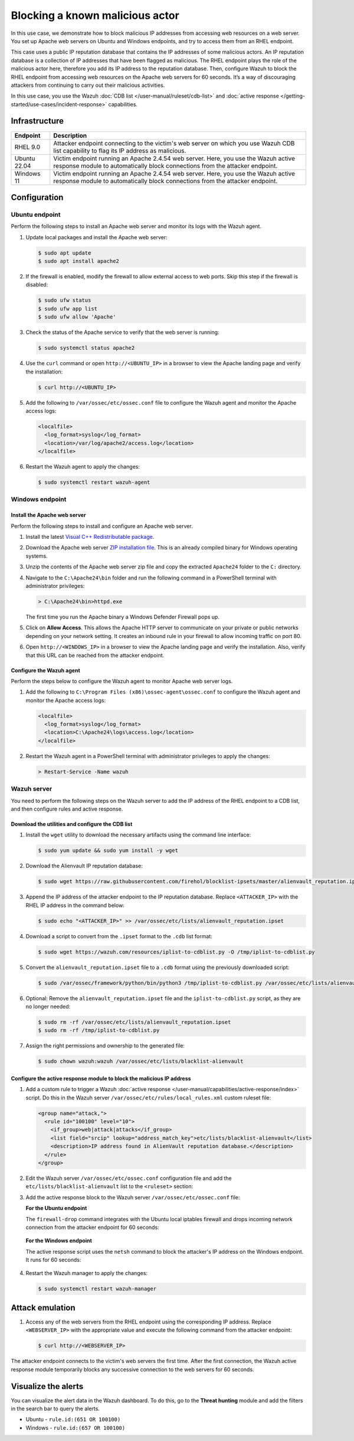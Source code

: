.. Copyright (C) 2015, Wazuh, Inc.

.. meta::
   :description: In this PoC, you learn how to block malicious IP addresses from accessing web resources on a web server. Learn more about this in our documentation.

Blocking a known malicious actor
================================

In this use case, we demonstrate how to block malicious IP addresses from accessing web resources on a web server. You set up Apache web servers on Ubuntu and Windows endpoints, and try to access them from an RHEL endpoint.

This case uses a public IP reputation database that contains the IP addresses of some malicious actors. An IP reputation database is a collection of IP addresses that have been flagged as malicious. The RHEL endpoint plays the role of the malicious actor here, therefore you add its IP address to the reputation database. Then, configure Wazuh to block the RHEL endpoint from accessing web resources on the Apache web servers for 60 seconds. It’s a way of discouraging attackers from continuing to carry out their malicious activities.

In this use case, you use the Wazuh :doc:`CDB list </user-manual/ruleset/cdb-list>` and :doc:`active response </getting-started/use-cases/incident-response>` capabilities.

Infrastructure
--------------

+---------------+---------------------------------------------------------------------------------------------------------------------------------------------------------------------+
| Endpoint      | Description                                                                                                                                                         |
+===============+=====================================================================================================================================================================+
| RHEL 9.0      | Attacker endpoint connecting to the victim's web server on which you use Wazuh CDB list capability to flag its IP address as malicious.                             |
+---------------+---------------------------------------------------------------------------------------------------------------------------------------------------------------------+
| Ubuntu 22.04  | Victim endpoint running an Apache 2.4.54 web server. Here, you use the Wazuh active response module to automatically block connections from the attacker endpoint.  |
+---------------+---------------------------------------------------------------------------------------------------------------------------------------------------------------------+
| Windows 11    | Victim endpoint running an Apache 2.4.54 web server. Here, you use the Wazuh active response module to automatically block connections from the attacker endpoint.  |
+---------------+---------------------------------------------------------------------------------------------------------------------------------------------------------------------+

Configuration
-------------

Ubuntu endpoint
^^^^^^^^^^^^^^^

Perform the following steps to install an Apache web server and monitor its logs with the Wazuh agent.

#. Update local packages and install the Apache web server:

   .. code-block:: console

      $ sudo apt update
      $ sudo apt install apache2

#. If the firewall is enabled, modify the firewall to allow external access to web ports. Skip this step if the firewall is disabled:

   .. code-block:: console

      $ sudo ufw status
      $ sudo ufw app list
      $ sudo ufw allow 'Apache'

#. Check the status of the Apache service to verify that the web server is running:

   .. code-block:: console

      $ sudo systemctl status apache2

#. Use the ``curl`` command or open ``http://<UBUNTU_IP>`` in a browser to view the Apache landing page and verify the installation:

   .. code-block:: console
   
      $ curl http://<UBUNTU_IP>

#. Add the following to ``/var/ossec/etc/ossec.conf`` file to configure the Wazuh agent and monitor the Apache access logs:

   .. code-block:: xml

      <localfile>
        <log_format>syslog</log_format>
        <location>/var/log/apache2/access.log</location>
      </localfile>

#. Restart the Wazuh agent to apply the changes:

   .. code-block:: console

      $ sudo systemctl restart wazuh-agent

Windows endpoint
^^^^^^^^^^^^^^^^

Install the Apache web server
~~~~~~~~~~~~~~~~~~~~~~~~~~~~~

Perform the following steps to install and configure an Apache web server.

#. Install the latest `Visual C++ Redistributable package <https://aka.ms/vs/17/release/vc_redist.x64.exe>`__.

#. Download the Apache web server `ZIP installation file <https://www.apachelounge.com/download/VS16/binaries/httpd-2.4.54-win64-VS16.zip>`__. This is an already compiled binary for Windows operating systems.

#. Unzip the contents of the Apache web server zip file and copy the extracted ``Apache24`` folder to the ``C:`` directory.

#. Navigate to the ``C:\Apache24\bin`` folder and run the following command in a PowerShell terminal with administrator privileges:

   .. code-block:: powershell

      > C:\Apache24\bin>httpd.exe

   The first time you run the Apache binary a Windows Defender Firewall pops up.

#. Click on **Allow Access**. This allows the Apache HTTP server to communicate on your private or public networks depending on your network setting. It creates an inbound rule in your firewall to allow incoming traffic on port 80.

#. Open ``http://<WINDOWS_IP>`` in a browser to view the Apache landing page and verify the installation. Also, verify that this URL can be reached from the attacker endpoint.

Configure the Wazuh agent
~~~~~~~~~~~~~~~~~~~~~~~~~

Perform the steps below to configure the Wazuh agent to monitor Apache web server logs.

#. Add the following to ``C:\Program Files (x86)\ossec-agent\ossec.conf`` to configure the Wazuh agent and monitor the Apache access logs:

   .. code-block:: xml

      <localfile>
        <log_format>syslog</log_format>
        <location>C:\Apache24\logs\access.log</location>
      </localfile>

#. Restart the Wazuh agent in a PowerShell terminal with administrator privileges to apply the changes:

   .. code-block:: powershell

      > Restart-Service -Name wazuh

Wazuh server
^^^^^^^^^^^^

You need to perform the following steps on the Wazuh server to add the IP address of the RHEL endpoint to a CDB list, and then configure rules and active response.

Download the utilities and configure the CDB list
~~~~~~~~~~~~~~~~~~~~~~~~~~~~~~~~~~~~~~~~~~~~~~~~~

#. Install the ``wget`` utility to download the necessary artifacts using the command line interface:

   .. code-block:: console

      $ sudo yum update && sudo yum install -y wget

#. Download the Alienvault IP reputation database:

   .. code-block:: console

      $ sudo wget https://raw.githubusercontent.com/firehol/blocklist-ipsets/master/alienvault_reputation.ipset -O /var/ossec/etc/lists/alienvault_reputation.ipset

#. Append the IP address of the attacker endpoint to the IP reputation database. Replace ``<ATTACKER_IP>`` with the RHEL IP address in the command below:

   .. code-block:: console

      $ sudo echo "<ATTACKER_IP>" >> /var/ossec/etc/lists/alienvault_reputation.ipset

#. Download a script to convert from the ``.ipset`` format to the ``.cdb`` list format:

   .. code-block:: console

      $ sudo wget https://wazuh.com/resources/iplist-to-cdblist.py -O /tmp/iplist-to-cdblist.py

#. Convert the ``alienvault_reputation.ipset`` file to a ``.cdb`` format using the previously downloaded script:

   .. code-block:: console

      $ sudo /var/ossec/framework/python/bin/python3 /tmp/iplist-to-cdblist.py /var/ossec/etc/lists/alienvault_reputation.ipset /var/ossec/etc/lists/blacklist-alienvault

#. Optional: Remove the ``alienvault_reputation.ipset`` file and the ``iplist-to-cdblist.py`` script, as they are no longer needed:

   .. code-block:: console

      $ sudo rm -rf /var/ossec/etc/lists/alienvault_reputation.ipset
      $ sudo rm -rf /tmp/iplist-to-cdblist.py

#. Assign the right permissions and ownership to the generated file:

   .. code-block:: console

      $ sudo chown wazuh:wazuh /var/ossec/etc/lists/blacklist-alienvault

Configure the active response module to block the malicious IP address
~~~~~~~~~~~~~~~~~~~~~~~~~~~~~~~~~~~~~~~~~~~~~~~~~~~~~~~~~~~~~~~~~~~~~~

#. Add a custom rule to trigger a Wazuh :doc:`active response </user-manual/capabilities/active-response/index>` script. Do this in the Wazuh server ``/var/ossec/etc/rules/local_rules.xml`` custom ruleset file:

   .. code-block:: xml

      <group name="attack,">
        <rule id="100100" level="10">
          <if_group>web|attack|attacks</if_group>
          <list field="srcip" lookup="address_match_key">etc/lists/blacklist-alienvault</list>
          <description>IP address found in AlienVault reputation database.</description>
        </rule>
      </group>

#. Edit the Wazuh server ``/var/ossec/etc/ossec.conf`` configuration file and add the ``etc/lists/blacklist-alienvault`` list to the ``<ruleset>`` section:

   .. code-block:: xml
      :emphasize-lines: 10

      <ossec_config>
        <ruleset>
          <!-- Default ruleset -->
          <decoder_dir>ruleset/decoders</decoder_dir>
          <rule_dir>ruleset/rules</rule_dir>
          <rule_exclude>0215-policy_rules.xml</rule_exclude>
          <list>etc/lists/audit-keys</list>
          <list>etc/lists/amazon/aws-eventnames</list>
          <list>etc/lists/security-eventchannel</list>
          <list>etc/lists/blacklist-alienvault</list>
 
          <!-- User-defined ruleset -->
          <decoder_dir>etc/decoders</decoder_dir>
          <rule_dir>etc/rules</rule_dir>
        </ruleset>

      </ossec_config>

#. Add the active response block to the Wazuh server ``/var/ossec/etc/ossec.conf`` file:

   **For the Ubuntu endpoint**

   The ``firewall-drop`` command integrates with the Ubuntu local iptables firewall and drops incoming network connection from the attacker endpoint for 60 seconds:

      .. code-block:: xml
         :emphasize-lines: 3

         <ossec_config>
           <active-response>
             <command>firewall-drop</command>
             <location>local</location>
             <rules_id>100100</rules_id>
             <timeout>60</timeout>
           </active-response>
         </ossec_config>

   **For the Windows endpoint**

   The active response script uses the ``netsh`` command to block the attacker's IP address on the Windows endpoint. It runs for 60 seconds:

      .. code-block:: xml
         :emphasize-lines: 3

         <ossec_config>
           <active-response>
             <command>netsh</command>
             <location>local</location>
             <rules_id>100100</rules_id>
             <timeout>60</timeout>
           </active-response>
         </ossec_config>

#. Restart the Wazuh manager to apply the changes:

   .. code-block:: console

      $ sudo systemctl restart wazuh-manager

Attack emulation
----------------

#. Access any of the web servers from the RHEL endpoint using the corresponding IP address. Replace ``<WEBSERVER_IP>`` with the appropriate value and execute the following command from the attacker endpoint:

   .. code-block:: console

      $ curl http://<WEBSERVER_IP>

The attacker endpoint connects to the victim's web servers the first time. After the first connection, the Wazuh active response module temporarily blocks any successive connection to the web servers for 60 seconds.

Visualize the alerts
--------------------

You can visualize the alert data in the Wazuh dashboard. To do this, go to the **Threat hunting** module and add the filters in the search bar to query the alerts.

-  Ubuntu - ``rule.id:(651 OR 100100)``

   .. thumbnail:: /images/poc/block-malicious-actor-ubuntu-alerts.png
         :title: Visualize block malicious actor Ubuntu alerts 
         :align: center
         :width: 80%

-  Windows - ``rule.id:(657 OR 100100)``

   .. thumbnail:: /images/poc/block-malicious-actor-windows-alerts.png
         :title: Visualize block malicious actor Windows alerts 
         :align: center
         :width: 80%
